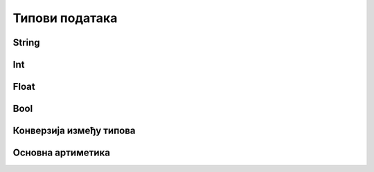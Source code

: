 Типови података
===============

String
------


Int
----

Float
------

Bool
-----

Конверзија између типова
-------------------------


Основна артиметика
-------------------

